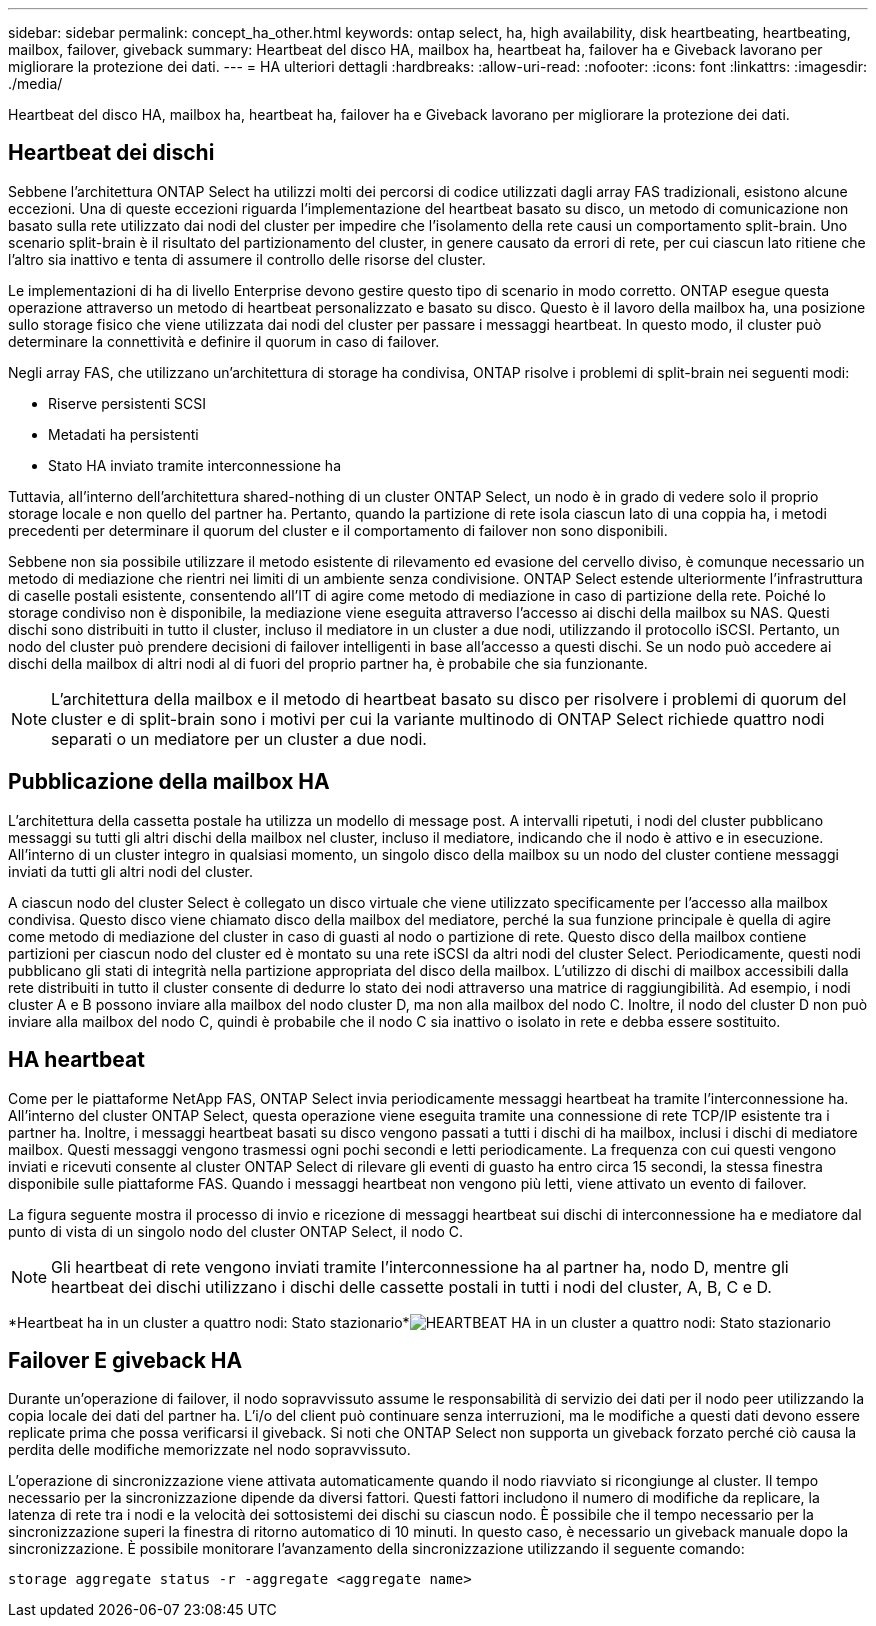 ---
sidebar: sidebar 
permalink: concept_ha_other.html 
keywords: ontap select, ha, high availability, disk heartbeating, heartbeating, mailbox, failover, giveback 
summary: Heartbeat del disco HA, mailbox ha, heartbeat ha, failover ha e Giveback lavorano per migliorare la protezione dei dati. 
---
= HA ulteriori dettagli
:hardbreaks:
:allow-uri-read: 
:nofooter: 
:icons: font
:linkattrs: 
:imagesdir: ./media/


[role="lead"]
Heartbeat del disco HA, mailbox ha, heartbeat ha, failover ha e Giveback lavorano per migliorare la protezione dei dati.



== Heartbeat dei dischi

Sebbene l'architettura ONTAP Select ha utilizzi molti dei percorsi di codice utilizzati dagli array FAS tradizionali, esistono alcune eccezioni. Una di queste eccezioni riguarda l'implementazione del heartbeat basato su disco, un metodo di comunicazione non basato sulla rete utilizzato dai nodi del cluster per impedire che l'isolamento della rete causi un comportamento split-brain. Uno scenario split-brain è il risultato del partizionamento del cluster, in genere causato da errori di rete, per cui ciascun lato ritiene che l'altro sia inattivo e tenta di assumere il controllo delle risorse del cluster.

Le implementazioni di ha di livello Enterprise devono gestire questo tipo di scenario in modo corretto. ONTAP esegue questa operazione attraverso un metodo di heartbeat personalizzato e basato su disco. Questo è il lavoro della mailbox ha, una posizione sullo storage fisico che viene utilizzata dai nodi del cluster per passare i messaggi heartbeat. In questo modo, il cluster può determinare la connettività e definire il quorum in caso di failover.

Negli array FAS, che utilizzano un'architettura di storage ha condivisa, ONTAP risolve i problemi di split-brain nei seguenti modi:

* Riserve persistenti SCSI
* Metadati ha persistenti
* Stato HA inviato tramite interconnessione ha


Tuttavia, all'interno dell'architettura shared-nothing di un cluster ONTAP Select, un nodo è in grado di vedere solo il proprio storage locale e non quello del partner ha. Pertanto, quando la partizione di rete isola ciascun lato di una coppia ha, i metodi precedenti per determinare il quorum del cluster e il comportamento di failover non sono disponibili.

Sebbene non sia possibile utilizzare il metodo esistente di rilevamento ed evasione del cervello diviso, è comunque necessario un metodo di mediazione che rientri nei limiti di un ambiente senza condivisione. ONTAP Select estende ulteriormente l'infrastruttura di caselle postali esistente, consentendo all'IT di agire come metodo di mediazione in caso di partizione della rete. Poiché lo storage condiviso non è disponibile, la mediazione viene eseguita attraverso l'accesso ai dischi della mailbox su NAS. Questi dischi sono distribuiti in tutto il cluster, incluso il mediatore in un cluster a due nodi, utilizzando il protocollo iSCSI. Pertanto, un nodo del cluster può prendere decisioni di failover intelligenti in base all'accesso a questi dischi. Se un nodo può accedere ai dischi della mailbox di altri nodi al di fuori del proprio partner ha, è probabile che sia funzionante.


NOTE: L'architettura della mailbox e il metodo di heartbeat basato su disco per risolvere i problemi di quorum del cluster e di split-brain sono i motivi per cui la variante multinodo di ONTAP Select richiede quattro nodi separati o un mediatore per un cluster a due nodi.



== Pubblicazione della mailbox HA

L'architettura della cassetta postale ha utilizza un modello di message post. A intervalli ripetuti, i nodi del cluster pubblicano messaggi su tutti gli altri dischi della mailbox nel cluster, incluso il mediatore, indicando che il nodo è attivo e in esecuzione. All'interno di un cluster integro in qualsiasi momento, un singolo disco della mailbox su un nodo del cluster contiene messaggi inviati da tutti gli altri nodi del cluster.

A ciascun nodo del cluster Select è collegato un disco virtuale che viene utilizzato specificamente per l'accesso alla mailbox condivisa. Questo disco viene chiamato disco della mailbox del mediatore, perché la sua funzione principale è quella di agire come metodo di mediazione del cluster in caso di guasti al nodo o partizione di rete. Questo disco della mailbox contiene partizioni per ciascun nodo del cluster ed è montato su una rete iSCSI da altri nodi del cluster Select. Periodicamente, questi nodi pubblicano gli stati di integrità nella partizione appropriata del disco della mailbox. L'utilizzo di dischi di mailbox accessibili dalla rete distribuiti in tutto il cluster consente di dedurre lo stato dei nodi attraverso una matrice di raggiungibilità. Ad esempio, i nodi cluster A e B possono inviare alla mailbox del nodo cluster D, ma non alla mailbox del nodo C. Inoltre, il nodo del cluster D non può inviare alla mailbox del nodo C, quindi è probabile che il nodo C sia inattivo o isolato in rete e debba essere sostituito.



== HA heartbeat

Come per le piattaforme NetApp FAS, ONTAP Select invia periodicamente messaggi heartbeat ha tramite l'interconnessione ha. All'interno del cluster ONTAP Select, questa operazione viene eseguita tramite una connessione di rete TCP/IP esistente tra i partner ha. Inoltre, i messaggi heartbeat basati su disco vengono passati a tutti i dischi di ha mailbox, inclusi i dischi di mediatore mailbox. Questi messaggi vengono trasmessi ogni pochi secondi e letti periodicamente. La frequenza con cui questi vengono inviati e ricevuti consente al cluster ONTAP Select di rilevare gli eventi di guasto ha entro circa 15 secondi, la stessa finestra disponibile sulle piattaforme FAS. Quando i messaggi heartbeat non vengono più letti, viene attivato un evento di failover.

La figura seguente mostra il processo di invio e ricezione di messaggi heartbeat sui dischi di interconnessione ha e mediatore dal punto di vista di un singolo nodo del cluster ONTAP Select, il nodo C.


NOTE: Gli heartbeat di rete vengono inviati tramite l'interconnessione ha al partner ha, nodo D, mentre gli heartbeat dei dischi utilizzano i dischi delle cassette postali in tutti i nodi del cluster, A, B, C e D.

*Heartbeat ha in un cluster a quattro nodi: Stato stazionario*image:DDHA_05.jpg["HEARTBEAT HA in un cluster a quattro nodi: Stato stazionario"]



== Failover E giveback HA

Durante un'operazione di failover, il nodo sopravvissuto assume le responsabilità di servizio dei dati per il nodo peer utilizzando la copia locale dei dati del partner ha. L'i/o del client può continuare senza interruzioni, ma le modifiche a questi dati devono essere replicate prima che possa verificarsi il giveback. Si noti che ONTAP Select non supporta un giveback forzato perché ciò causa la perdita delle modifiche memorizzate nel nodo sopravvissuto.

L'operazione di sincronizzazione viene attivata automaticamente quando il nodo riavviato si ricongiunge al cluster. Il tempo necessario per la sincronizzazione dipende da diversi fattori. Questi fattori includono il numero di modifiche da replicare, la latenza di rete tra i nodi e la velocità dei sottosistemi dei dischi su ciascun nodo. È possibile che il tempo necessario per la sincronizzazione superi la finestra di ritorno automatico di 10 minuti. In questo caso, è necessario un giveback manuale dopo la sincronizzazione. È possibile monitorare l'avanzamento della sincronizzazione utilizzando il seguente comando:

[listing]
----
storage aggregate status -r -aggregate <aggregate name>
----